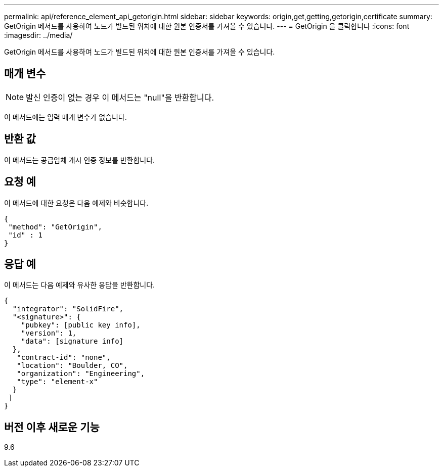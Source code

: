 ---
permalink: api/reference_element_api_getorigin.html 
sidebar: sidebar 
keywords: origin,get,getting,getorigin,certificate 
summary: GetOrigin 메서드를 사용하여 노드가 빌드된 위치에 대한 원본 인증서를 가져올 수 있습니다. 
---
= GetOrigin 을 클릭합니다
:icons: font
:imagesdir: ../media/


[role="lead"]
GetOrigin 메서드를 사용하여 노드가 빌드된 위치에 대한 원본 인증서를 가져올 수 있습니다.



== 매개 변수


NOTE: 발신 인증이 없는 경우 이 메서드는 "null"을 반환합니다.

이 메서드에는 입력 매개 변수가 없습니다.



== 반환 값

이 메서드는 공급업체 개시 인증 정보를 반환합니다.



== 요청 예

이 메서드에 대한 요청은 다음 예제와 비슷합니다.

[listing]
----
{
 "method": "GetOrigin",
 "id" : 1
}
----


== 응답 예

이 메서드는 다음 예제와 유사한 응답을 반환합니다.

[listing]
----
{
  "integrator": "SolidFire",
  "<signature>": {
    "pubkey": [public key info],
    "version": 1,
    "data": [signature info]
  },
   "contract-id": "none",
   "location": "Boulder, CO",
   "organization": "Engineering",
   "type": "element-x"
  }
 ]
}
----


== 버전 이후 새로운 기능

9.6

